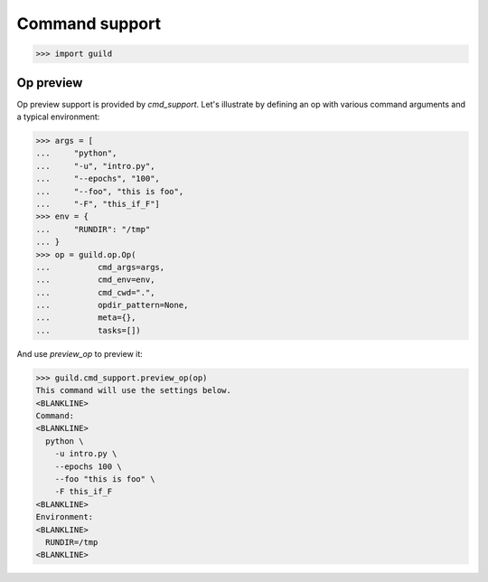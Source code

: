 Command support
===============

>>> import guild

Op preview
----------

Op preview support is provided by `cmd_support`. Let's illustrate by
defining an op with various command arguments and a typical
environment:

>>> args = [
...     "python",
...     "-u", "intro.py",
...     "--epochs", "100",
...     "--foo", "this is foo",
...     "-F", "this_if_F"]
>>> env = {
...     "RUNDIR": "/tmp"
... }
>>> op = guild.op.Op(
...          cmd_args=args,
...          cmd_env=env,
...          cmd_cwd=".",
...          opdir_pattern=None,
...          meta={},
...          tasks=[])

And use `preview_op` to preview it:

>>> guild.cmd_support.preview_op(op)
This command will use the settings below.
<BLANKLINE>
Command:
<BLANKLINE>
  python \
    -u intro.py \
    --epochs 100 \
    --foo "this is foo" \
    -F this_if_F
<BLANKLINE>
Environment:
<BLANKLINE>
  RUNDIR=/tmp
<BLANKLINE>

